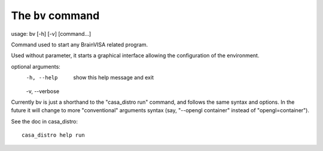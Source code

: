 
The ``bv`` command
==================

usage: bv [-h] [-v] [command...]

Command used to start any BrainVISA related program.

Used without parameter, it starts a graphical interface
allowing the configuration of the environment.

optional arguments:
  -h, --help     show this help message and exit
  -v, --verbose

Currently bv is just a shorthand to the "casa_distro run" command, and follows the same syntax and options. In the future it will change to more "conventional" arguments syntax (say, "--opengl container" instead of "opengl=container").

See the doc in casa_distro::

    casa_distro help run
